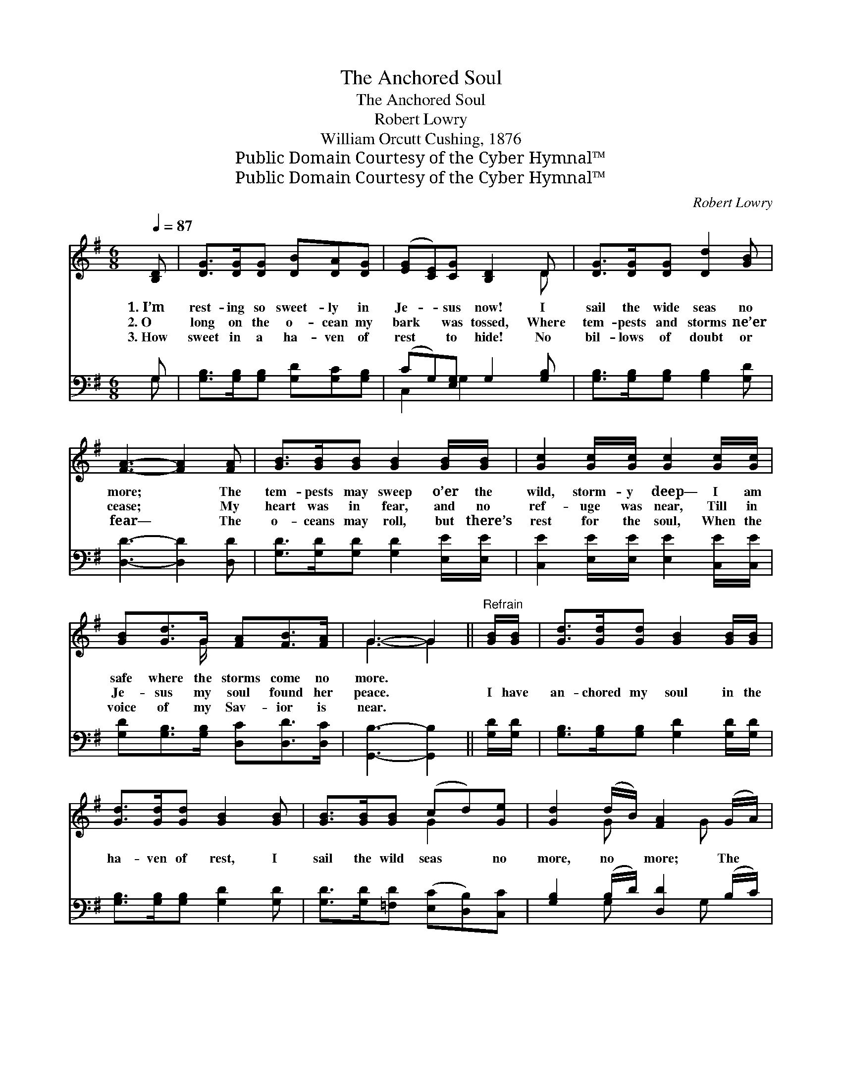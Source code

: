 X:1
T:The Anchored Soul
T:The Anchored Soul
T:Robert Lowry
T:William Orcutt Cushing, 1876
T:Public Domain Courtesy of the Cyber Hymnal™
T:Public Domain Courtesy of the Cyber Hymnal™
C:Robert Lowry
Z:Public Domain
Z:Courtesy of the Cyber Hymnal™
%%score ( 1 2 ) ( 3 4 )
L:1/8
Q:1/4=87
M:6/8
K:G
V:1 treble 
V:2 treble 
V:3 bass 
V:4 bass 
V:1
 [B,D] | [DG]>[DG][DG] [DB][DA][DG] | ([EG][CE])[CG] [B,D]2 D | [DG]>[DG][DG] [Dd]2 [GB] | %4
w: 1.~I’m|rest- ing so sweet- ly in|Je- * sus now! I|sail the wide seas no|
w: 2.~O|long on the o- cean my|bark * was tossed, Where|tem- pests and storms ne’er|
w: 3.~How|sweet in a ha- ven of|rest * to hide! No|bil- lows of doubt or|
 [FA]3- [FA]2 [FA] | [GB]>[GB][GB] [GB]2 [GB]/[GB]/ | [Gc]2 [Gc]/[Gc]/ [Gc]2 [Gc]/[Gc]/ | %7
w: more; * The|tem- pests may sweep o’er the|wild, storm- y deep— I am|
w: cease; * My|heart was in fear, and no|ref- uge was near, Till in|
w: fear— * The|o- ceans may roll, but there’s|rest for the soul, When the|
 [GB][Gd]>G [FA][FB]>[FA] | G3- G2 ||"^Refrain" [GB]/[GB]/ | [Gd]>[Gd][Gd] [GB]2 [GB]/[GB]/ | %11
w: safe where the storms come no|more. *|||
w: Je- sus my soul found her|peace. *|I have|an- chored my soul in the|
w: voice of my Sav- ior is|near. *|||
 [Gd]>[Gd][Gd] [GB]2 [GB] | [GB]>[GB][GB] (cd)[Ge] | [Gd]2 (d/B/) [FA]2 (G/A/) | %14
w: |||
w: ha- ven of rest, I|sail the wild seas * no|more, no * more; The *|
w: |||
 [GB]>[GB][GB] [DG]2 [FA]/[GB]/ | [Ac]2 [GB]/[Ac]/ [FA]2 [GB]/[Gc]/ | %16
w: ||
w: tem- pests may sweep o’er the|wild, storm- y deep, But in|
w: ||
 [Gd]>[Ge][Gd] [GB]2 [FA]/[FB]/ | [EG]2 [EA]/[GB]/ [FA]2 [GB]/[GB]/ | %18
w: ||
w: Je- sus I’m safe ev- er-|more, ev- er- more, But in|
w: ||
 [Gc]>[Gd][Ge] !fermata![Gd]2 [FA]/[FB]/ | G3- G2 |] %20
w: ||
w: Je- sus I’m safe ev- er-|more. *|
w: ||
V:2
 x | x6 | x5 D | x6 | x6 | x6 | x6 | x5/2 G/ x3 | G3- G2 || x | x6 | x6 | x3 G2 x | %13
 x2 G x3/2 G x/ | x6 | x6 | x6 | x6 | x6 | G3- G2 |] %20
V:3
 G, | [G,B,]>[G,B,][G,B,] [G,D][G,C][G,B,] | (CG,)[E,G,] G,2 [G,B,] | %3
 [G,B,]>[G,B,][G,B,] [G,B,]2 [G,D] | [D,D]3- [D,D]2 [D,D] | [G,D]>[G,D][G,D] [G,D]2 [E,E]/[E,E]/ | %6
 [C,E]2 [E,E]/[E,E]/ [E,E]2 [C,E]/[C,E]/ | [G,D][G,B,]>[G,B,] [D,C][D,D]>[D,C] | %8
 [G,,B,]3- [G,,B,]2 || [G,D]/[G,D]/ | [G,B,]>[G,B,][G,B,] [G,D]2 [G,D]/[G,D]/ | %11
 [G,B,]>[G,B,][G,B,] [G,D]2 [G,D] | [G,D]>[G,D][=F,D] ([E,C][D,B,])[C,C] | %13
 [G,B,]2 (B,/D/) [D,D]2 (B,/C/) | [G,D]>[G,D][G,D] [G,B,]2 [D,D]/[D,D]/ | %15
 [D,D]2 [D,D]/[D,D]/ [D,D]2 G,/[G,A,]/ | [G,B,]>[G,C][G,B,] [G,D]2 [D,C]/[D,D]/ | %17
 [E,B,]2 [A,,^C]/[A,,C]/ [D,D]2 [G,D]/[G,D]/ | [E,C]>[D,B,][C,C] !fermata![D,B,]2 [D,C]/[D,D]/ | %19
 [G,,B,]3- [G,,B,]2 |] %20
V:4
 G, | x6 | C,2 G,2 x2 | x6 | x6 | x6 | x6 | x6 | x5 || x | x6 | x6 | x6 | x2 G, x3/2 G, x/ | x6 | %15
 x5 G,/ x/ | x6 | x6 | x6 | x5 |] %20

